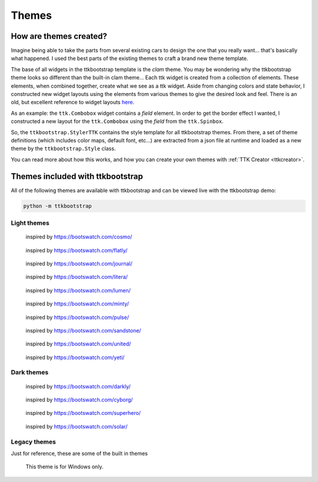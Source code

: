.. _themes:

Themes
======

How are themes created?
-----------------------
Imagine being able to take the parts from several existing cars to design the one that you really want... that's
basically what happened. I used the best parts of the existing themes to craft a brand new theme template.

The base of all widgets in the ttkbootstrap template is the *clam* theme. You may be wondering why the ttkbootstrap
theme looks so different than the built-in clam theme... Each ttk widget is created from a collection of elements.
These elements, when combined together, create what we see as a ttk widget. Aside from changing colors and state
behavior, I constructed new widget layouts using the elements from various themes to give the desired look and feel.
There is an old, but excellent reference to widget layouts here_.

.. _here: https://anzeljg.github.io/rin2/book2/2405/docs/tkinter/ttk-themes.html

As an example: the ``ttk.Combobox`` widget contains a *field* element. In order to get the border effect I wanted,
I constructed a new layout for the ``ttk.Combobox`` using the *field* from the ``ttk.Spinbox``.

So, the ``ttkbootstrap.StylerTTK`` contains the style template for all ttkbootstrap themes. From there, a set of
theme definitions (which includes color maps, default font, etc...) are extracted from a json file at runtime and
loaded as a new theme by the ``ttkbootstrap.Style`` class.

You can read more about how this works, and how you can create your own themes with :ref:`TTK Creator <ttkcreator>`.

Themes included with ttkbootstrap
---------------------------------
All of the following themes are available with ttkbootstrap and can be viewed live with the ttkbootstrap demo:

.. code-block:: python

    python -m ttkbootstrap


Light themes
............
.. figure:: _static/examples/cosmo.png
    :scale: 70%
    :alt: an example image of theme cosmo

    inspired by https://bootswatch.com/cosmo/

.. figure:: _static/examples/flatly.png
    :scale: 70%
    :alt: an example image of theme flatly

    inspired by https://bootswatch.com/flatly/

.. figure:: _static/examples/journal.png
    :scale: 70%
    :alt: an example image of theme journal

    inspired by https://bootswatch.com/journal/

.. figure:: _static/examples/litera.png
    :scale: 70%
    :alt: an example image of theme litera

    inspired by https://bootswatch.com/litera/

.. figure:: _static/examples/lumen.png
    :scale: 70%
    :alt: an example image of theme lumen

    inspired by https://bootswatch.com/lumen/

.. figure:: _static/examples/minty.png
    :scale: 70%
    :alt: an example image of theme minty

    inspired by https://bootswatch.com/minty/

.. figure:: _static/examples/pulse.png
    :scale: 70%
    :alt: an example image of theme pulse

    inspired by https://bootswatch.com/pulse/

.. figure:: _static/examples/sandstone.png
    :scale: 70%
    :alt: an example image of theme sandstone

    inspired by https://bootswatch.com/sandstone/

.. figure:: _static/examples/united.png
    :scale: 70%
    :alt: an example image of theme united

    inspired by https://bootswatch.com/united/

.. figure:: _static/examples/yeti.png
    :scale: 70%
    :alt: an example image of theme yeti

    inspired by https://bootswatch.com/yeti/

Dark themes
...........
.. figure:: _static/examples/darkly.png
    :scale: 70%
    :alt: an example image of theme darkly

    inspired by https://bootswatch.com/darkly/

.. figure:: _static/examples/cyborg.png
    :scale: 70%
    :alt: an example image of theme cyborg

    inspired by https://bootswatch.com/cyborg/

.. figure:: _static/examples/superhero.png
    :scale: 70%
    :alt: an example image of theme superhero

    inspired by https://bootswatch.com/superhero/

.. figure:: _static/examples/solar.png
    :scale: 70%
    :alt: an example image of theme solar

    inspired by https://bootswatch.com/solar/

Legacy themes
.............
Just for reference, these are some of the built in themes

.. figure:: _static/examples/classic.png
    :scale: 70%
    :alt: an example image of theme classic

.. figure:: _static/examples/alt.png
    :scale: 70%
    :alt: an example image of theme alt

.. figure:: _static/examples/clam.png
    :scale: 70%
    :alt: an example image of theme clam

.. figure:: _static/examples/xpnative.png
    :scale: 70%
    :alt: an example image of theme xpnative

    This theme is for Windows only.

